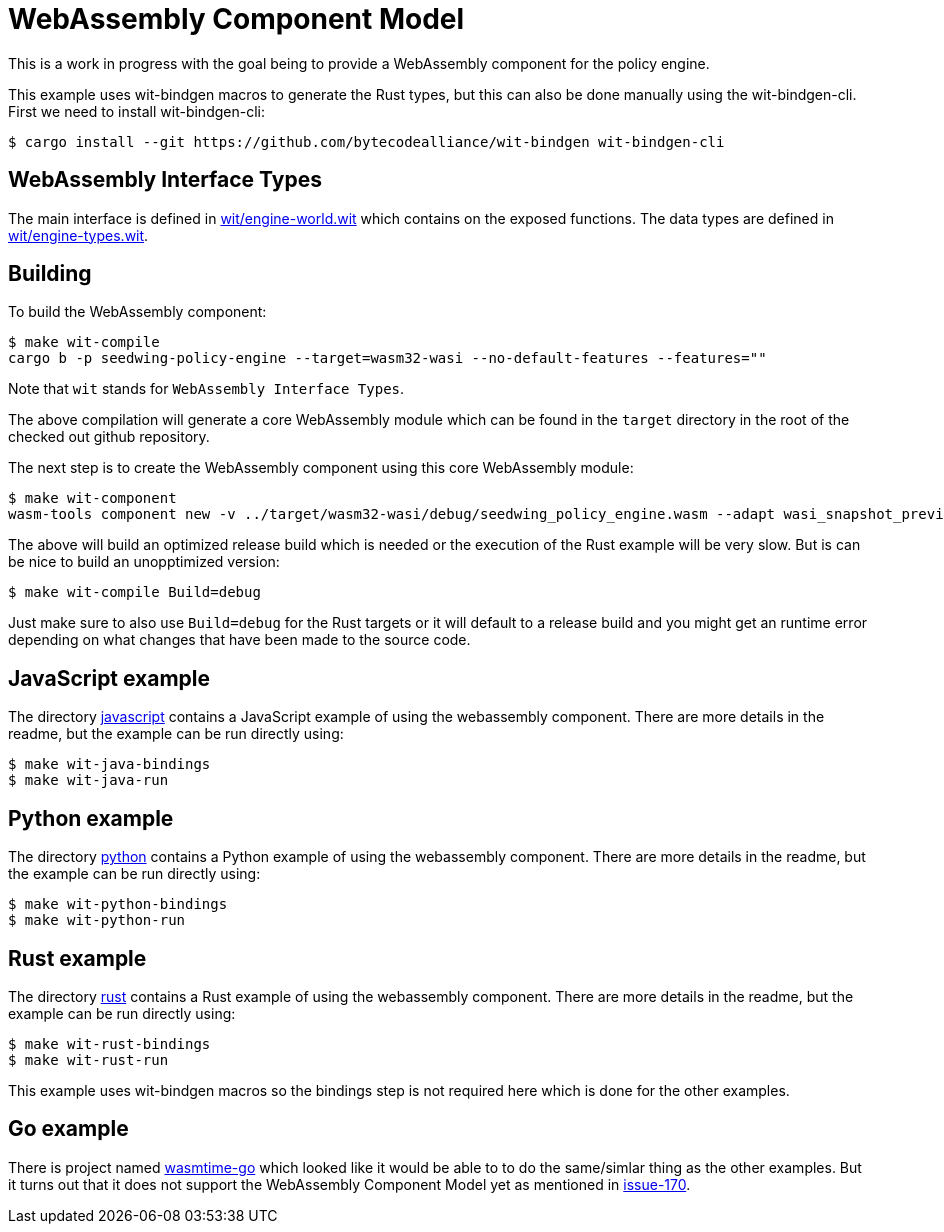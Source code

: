 = WebAssembly Component Model

This is a work in progress with the goal being to provide a WebAssembly
component for the policy engine.

This example uses wit-bindgen macros to generate the Rust types, but this can
also be done manually using the wit-bindgen-cli. First we need to install
wit-bindgen-cli:
[listing]
$ cargo install --git https://github.com/bytecodealliance/wit-bindgen wit-bindgen-cli

== WebAssembly Interface Types
The main interface is defined in link:https://github.com/seedwing-io/seedwing-policy/tree/main/engine/wit/engine-world.wit[wit/engine-world.wit]
which contains on the exposed functions. The data types are defined in 
link:https://github.com/seedwing-io/seedwing-policy/tree/main/engine/wit/engine-types.wit[wit/engine-types.wit].

== Building
To build the WebAssembly component:
[listing]
$ make wit-compile 
cargo b -p seedwing-policy-engine --target=wasm32-wasi --no-default-features --features=""

Note that `wit` stands for `WebAssembly Interface Types`.

The above compilation will generate a core WebAssembly module which can be found
in the `target` directory in the root of the checked out github repository.

The next step is to create the WebAssembly component using this core WebAssembly
module:
[listing]
$ make wit-component
wasm-tools component new -v ../target/wasm32-wasi/debug/seedwing_policy_engine.wasm --adapt wasi_snapshot_preview1.wasm -o seedwing_policy-engine-component.wasm

The above will build an optimized release build which is needed or the execution
of the Rust example will be very slow. But is can be nice to build an
unopptimized version:
[listing]
$ make wit-compile Build=debug

Just make sure to also use `Build=debug` for the Rust targets or it will default
to a release build and you might get an runtime error depending on what changes
that have been made to the source code.

== JavaScript example
The directory link:https://github.com/seedwing-io/seedwing-policy/tree/main/engine/wit-examples/javascript/README.md[javascript]
contains a JavaScript example of using the webassembly component. There are more
details in the readme, but the example can be run directly using:
[listing]
$ make wit-java-bindings
$ make wit-java-run

== Python example
The directory link:https://github.com/seedwing-io/seedwing-policy/tree/main/engine/wit-examples/python/README.md[python] contains a Python example of using
the webassembly component. There are more details in the readme, but the example
can be run directly
using:
[listing]
$ make wit-python-bindings
$ make wit-python-run

== Rust example
The directory link:https://github.com/seedwing-io/seedwing-policy/tree/main/engine/wit-examples/rust/README.md[rust] contains
a Rust example of using the webassembly component. There are more details in the
readme, but the example can be run directly
using:
[listing]
$ make wit-rust-bindings
$ make wit-rust-run

This example uses wit-bindgen macros so the bindings step is not required here
which is done for the other examples.

== Go example
There is project named https://github.com/bytecodealliance/wasmtime-go[wasmtime-go]
which looked like it would be able to to do the same/simlar thing as the other
examples. But it turns out that it does not support the WebAssembly Component
Model yet as mentioned in
https://github.com/bytecodealliance/wasmtime-go/issues/170[issue-170].

